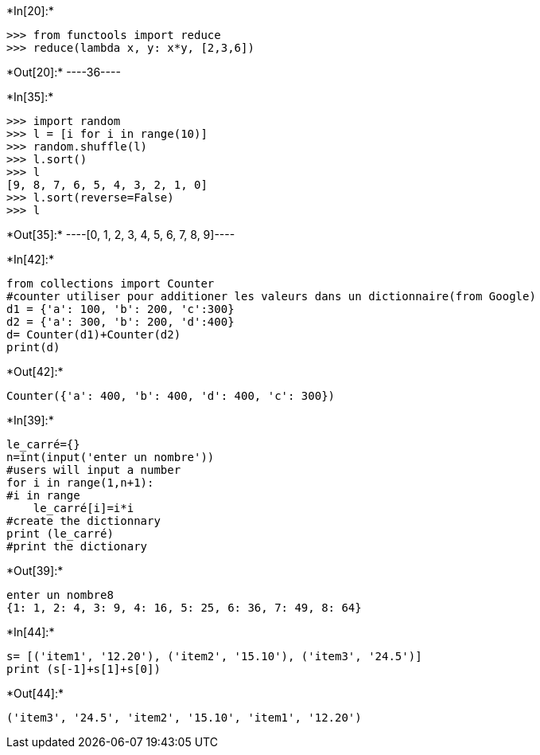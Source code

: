 +*In[20]:*+
[source, ipython3]
----
>>> from functools import reduce
>>> reduce(lambda x, y: x*y, [2,3,6])
----


+*Out[20]:*+
----36----


+*In[35]:*+
[source, ipython3]
----
>>> import random
>>> l = [i for i in range(10)]
>>> random.shuffle(l)
>>> l.sort()
>>> l
[9, 8, 7, 6, 5, 4, 3, 2, 1, 0]
>>> l.sort(reverse=False)
>>> l
----


+*Out[35]:*+
----[0, 1, 2, 3, 4, 5, 6, 7, 8, 9]----


+*In[42]:*+
[source, ipython3]
----
from collections import Counter
#counter utiliser pour additioner les valeurs dans un dictionnaire(from Google)
d1 = {'a': 100, 'b': 200, 'c':300}
d2 = {'a': 300, 'b': 200, 'd':400}
d= Counter(d1)+Counter(d2)
print(d)

----


+*Out[42]:*+
----
Counter({'a': 400, 'b': 400, 'd': 400, 'c': 300})
----


+*In[39]:*+
[source, ipython3]
----
le_carré={}
n=int(input('enter un nombre'))
#users will input a number
for i in range(1,n+1):
#i in range
    le_carré[i]=i*i
#create the dictionnary
print (le_carré)
#print the dictionary
----


+*Out[39]:*+
----
enter un nombre8
{1: 1, 2: 4, 3: 9, 4: 16, 5: 25, 6: 36, 7: 49, 8: 64}
----


+*In[44]:*+
[source, ipython3]
----
s= [('item1', '12.20'), ('item2', '15.10'), ('item3', '24.5')]
print (s[-1]+s[1]+s[0])
----


+*Out[44]:*+
----
('item3', '24.5', 'item2', '15.10', 'item1', '12.20')
----
